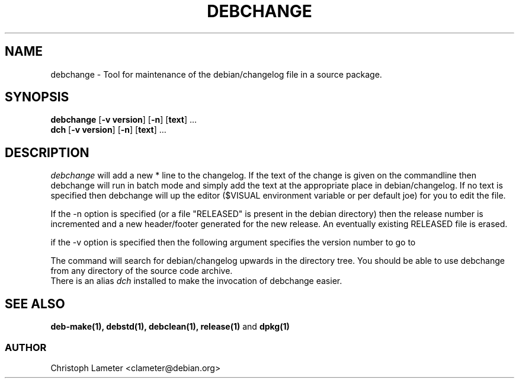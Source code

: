 .TH DEBCHANGE 1L "Debian Utilities" "DEBIAN" \" -*- nroff -*-
.SH NAME
debchange \- Tool for maintenance of the debian/changelog file in a source package.
.SH SYNOPSIS
\fBdebchange\fP [\fB\-v version\fP] [\fB\-n\fP] [\fBtext\fP] ...
.br
\fBdch\fP [\fB\-v version\fP] [\fB\-n\fP] [\fBtext\fP] ...
.br
.SH DESCRIPTION
.I debchange
will add a new * line to the changelog. If the text of the change is given
on the commandline then debchange will run in batch mode and simply add the
text at the appropriate place in debian/changelog. If no text is specified
then debchange will up the editor ($VISUAL
environment variable or per default joe) for you to edit the file.
.PP
If the -n option is specified (or a file "RELEASED" is present in the debian
directory) then the release number is incremented and a new header/footer generated for the
new release. An eventually existing RELEASED file is erased.
.PP
if the -v option is specified then the following argument specifies the
version number to go to
.PP
The command will search for debian/changelog upwards in the directory tree.
You should be able to use debchange from any directory of the source
code archive.
.br
There is an alias
.I dch
installed to make the invocation of debchange easier.
.SH SEE ALSO
.B deb-make(1), debstd(1), debclean(1), release(1)
and
.B dpkg(1)
.SS AUTHOR
Christoph Lameter <clameter@debian.org>
